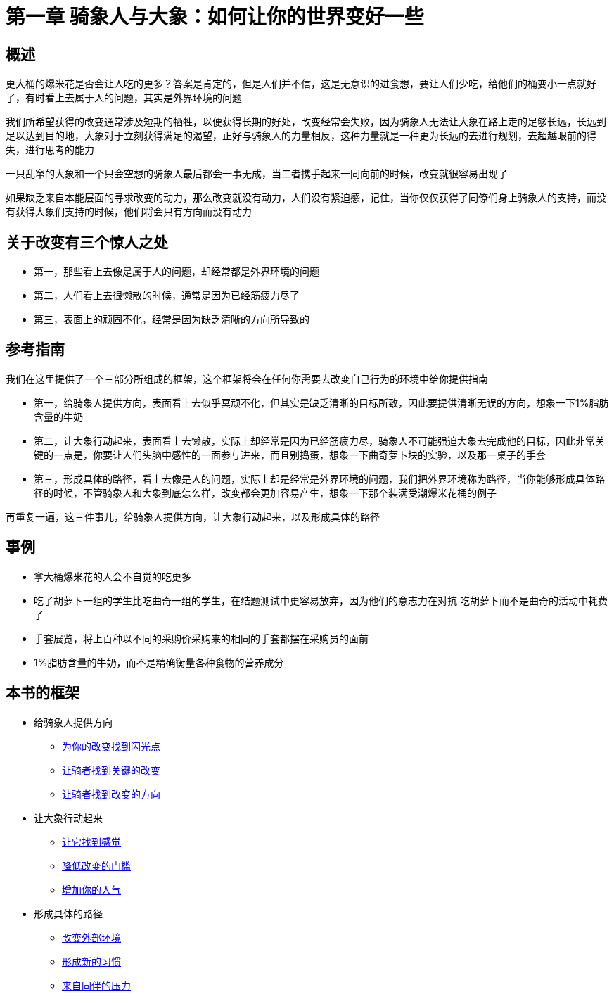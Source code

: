 = 第一章 骑象人与大象：如何让你的世界变好一些
:nofooter:

== 概述

更大桶的爆米花是否会让人吃的更多？答案是肯定的，但是人们并不信，这是无意识的进食想，要让人们少吃，给他们的桶变小一点就好了，有时看上去属于人的问题，其实是外界环境的问题

我们所希望获得的改变通常涉及短期的牺牲，以便获得长期的好处，改变经常会失败，因为骑象人无法让大象在路上走的足够长远，长远到足以达到目的地，大象对于立刻获得满足的渴望，正好与骑象人的力量相反，这种力量就是一种更为长远的去进行规划，去超越眼前的得失，进行思考的能力

一只乱窜的大象和一个只会空想的骑象人最后都会一事无成，当二者携手起来一同向前的时候，改变就很容易出现了

如果缺乏来自本能层面的寻求改变的动力，那么改变就没有动力，人们没有紧迫感，记住，当你仅仅获得了同僚们身上骑象人的支持，而没有获得大象们支持的时候，他们将会只有方向而没有动力

== 关于改变有三个惊人之处

* 第一，那些看上去像是属于人的问题，却经常都是外界环境的问题
* 第二，人们看上去很懒散的时候，通常是因为已经筋疲力尽了
* 第三，表面上的顽固不化，经常是因为缺乏清晰的方向所导致的

== 参考指南

我们在这里提供了一个三部分所组成的框架，这个框架将会在任何你需要去改变自己行为的环境中给你提供指南

* 第一，给骑象人提供方向，表面看上去似乎冥顽不化，但其实是缺乏清晰的目标所致，因此要提供清晰无误的方向，想象一下1%脂肪含量的牛奶
* 第二，让大象行动起来，表面看上去懒散，实际上却经常是因为已经筋疲力尽，骑象人不可能强迫大象去完成他的目标，因此非常关键的一点是，你要让人们头脑中感性的一面参与进来，而且别捣蛋，想象一下曲奇萝卜块的实验，以及那一桌子的手套
* 第三，形成具体的路径，看上去像是人的问题，实际上却是经常是外界环境的问题，我们把外界环境称为路径，当你能够形成具体路径的时候，不管骑象人和大象到底怎么样，改变都会更加容易产生，想象一下那个装满受潮爆米花桶的例子

再重复一遍，这三件事儿，给骑象人提供方向，让大象行动起来，以及形成具体的路径

== 事例

* 拿大桶爆米花的人会不自觉的吃更多
* 吃了胡萝卜一组的学生比吃曲奇一组的学生，在结题测试中更容易放弃，因为他们的意志力在对抗
吃胡萝卜而不是曲奇的活动中耗费了
* 手套展览，将上百种以不同的采购价采购来的相同的手套都摆在采购员的面前
* 1%脂肪含量的牛奶，而不是精确衡量各种食物的营养成分

== 本书的框架

* 给骑象人提供方向
** link:02.html[为你的改变找到闪光点]
** link:03.html[让骑者找到关键的改变]
** link:04.html[让骑者找到改变的方向]
* 让大象行动起来
** link:05.html[让它找到感觉]
** link:06.html[降低改变的门槛]
** link:07.html[增加你的人气]
* 形成具体的路径
** link:08.html[改变外部环境]
** link:09.html[形成新的习惯]
** link:20.html[来自同伴的压力]